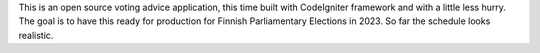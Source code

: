 This is an open source voting advice application, this time built with CodeIgniter framework and with a little less hurry. The goal is to have this ready for production for Finnish Parliamentary Elections in 2023. So far the schedule looks realistic.
